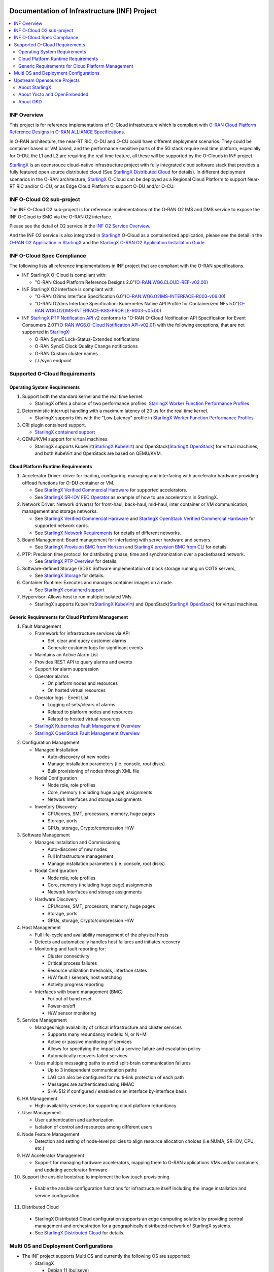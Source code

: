 .. This work is licensed under a Creative Commons Attribution 4.0 International License.
.. SPDX-License-Identifier: CC-BY-4.0
.. Copyright (C) 2019-2024 Wind River Systems, Inc.

Documentation of Infrastructure (INF) Project
=============================================

.. contents::
   :depth: 3
   :local:

INF Overview
************

This project is for reference implementations of O-Cloud infrastructure which is compliant with `O-RAN Cloud Platform Reference Designs`_ in `O-RAN ALLIANCE Specifications`_.

In O-RAN architecture, the near-RT RIC, O-DU and O-CU could have different deployment scenarios. They could be container based or VM based, and the performance sensitive parts
of the 5G stack require real time platform, especially for O-DU, the L1 and L2 are requiring the real time feature, all these will be supported by the O-Clouds in INF project.

`StarlingX`_ is an opensrouce cloud-native infrastructure project with fully integrated cloud software stack that provides a fully featured open source distributed cloud
(See `StarlingX Distributed Cloud`_ for details). In different deployment scenarios in the O-RAN architecture, `StarlingX`_ O-Cloud can be deployed as a Regional Cloud Platform
to support Near-RT RIC and/or O-CU, or as Edge Cloud Platform to support O-DU and/or O-CU.

.. _`O-RAN ALLIANCE Specifications`: https://specifications.o-ran.org/specifications
.. _`O-RAN Cloud Platform Reference Designs`: https://specifications.o-ran.org/download?id=55
.. _`StarlingX`: https://www.starlingx.io/
.. _`StarlingX Distributed Cloud`: https://docs.starlingx.io/dist_cloud/index-dist-cloud-f5dbeb16b976.html

INF O-Cloud O2 sub-project
**************************

The INF O-Cloud O2 sub-project is for reference implementations of the O-RAN O2 IMS and DMS service to expose the INF O-Cloud to SMO via the O-RAN O2 interface.

Please see the detail of O2 service in the `INF O2 Service Overview`_.

And the INF O2 service is also integrated in `StarlingX`_ O-Cloud as a containerized application, please see the detail in the `O-RAN O2 Application in StarlingX`_
and the `StarlingX O-RAN O2 Application Installation Guide`_.

.. _`INF O2 Service Overview`: https://docs.o-ran-sc.org/projects/o-ran-sc-pti-o2/en/latest/overview.html
.. _`O-RAN O2 Application in StarlingX`: https://www.starlingx.io/blog/starlingx-oran-o2-application/
.. _`StarlingX O-RAN O2 Application Installation Guide`: https://docs.starlingx.io/r/stx.9.0/admintasks/kubernetes/oran-o2-application-b50a0c899e66.html

INF O-Cloud Spec Compliance
***************************

The following lists all reference implementations in INF project that are compliant with the O-RAN specifications.

- INF StarlingX O-Cloud is compliant with:

  - "O-RAN Cloud Platform Reference Designs 2.0"(`O-RAN.WG6.CLOUD-REF-v02.00`_)

- INF StarlingX O2 interface is compliant with: 

  - "O-RAN O2ims Interface Specification 6.0"(`O-RAN.WG6.O2IMS-INTERFACE-R003-v06.00`_)
  - "O-RAN O2dms Interface Specification: Kubernetes Native API Profile for Containerized NFs 5.0"(`O-RAN.WG6.O2DMS-INTERFACE-K8S-PROFILE-R003-v05.00`_)

- INF `StarlingX PTP Notification API`_ v2 conforms to "O-RAN O-Cloud Notification API Specification for Event Consumers 2.01"(`O-RAN.WG6.O-Cloud Notification API-v02.01`_)
  with the following exceptions, that are not supported in `StarlingX`_:

  - O-RAN SyncE Lock-Status-Extended notifications
  - O-RAN SyncE Clock Quality Change notifications
  - O-RAN Custom cluster names
  - /././sync endpoint

.. _`O-RAN.WG6.CLOUD-REF-v02.00`: https://specifications.o-ran.org/download?id=55
.. _`O-RAN.WG6.O2IMS-INTERFACE-R003-v06.00`: https://specifications.o-ran.org/download?id=674
.. _`O-RAN.WG6.O2DMS-INTERFACE-K8S-PROFILE-R003-v05.00`: https://specifications.o-ran.org/download?id=677
.. _`O-RAN.WG6.O-Cloud Notification API-v02.01`: https://specifications.o-ran.org/download?id=300
.. _`StarlingX PTP Notification API`: https://docs.starlingx.io/releasenotes/index.html#ptp-o-ran-spec-compliant-timing-api-notification

Supported O-Cloud Requirements
******************************

Operating System Requirements
-----------------------------

1. Support both the standard kernel and the real time kernel.

   - StarlingX offers a choice of two performance profiles: `StarlingX Worker Function Performance Profiles`_

2. Deterministic interrupt handling with a maximum latency of 20 μs for the real time kernel.

   - StarlingX supports this with the "Low Latency" profile in `StarlingX Worker Function Performance Profiles`_

3. CRI plugin containerd support.

   - `StarlingX containerd support`_

4. QEMU/KVM support for virtual machines.

   - StarlingX supports KubeVirt(`StarlingX KubeVirt`_) and OpenStack(`StarlingX OpenStack`_) for virtual machines, and both KubeVirt and OpenStack are based on QEMU/KVM.

.. _`StarlingX Worker Function Performance Profiles`: https://docs.starlingx.io/deploy/kubernetes/worker-function-performance-profiles.html
.. _`StarlingX containerd support`: https://opendev.org/starlingx/integ/src/branch/master/kubernetes/containerd/debian
.. _`StarlingX KubeVirt`: https://docs.starlingx.io/kube-virt/index-kubevirt-f1bfd2a21152.html
.. _`StarlingX OpenStack`: https://docs.starlingx.io/planning/index-planning-332af0718d15.html#openstack

Cloud Platform Runtime Requirements
-----------------------------------

1. Accelerator Driver: driver for loading, configuring, managing and interfacing with accelerator hardware providing offload functions for O-DU container or VM.

   - See `StarlingX Verified Commercial Hardware`_ for supported accelerators.
   - See `StarlingX SR-IOV FEC Operator`_ as example of how to use accelerators in StarlingX.

2. Network Driver: Network driver(s) for front-haul, back-haul, mid-haul, inter container or VM communication, management and storage networks.

   - See `StarlingX Verified Commercial Hardware`_ and `StarlingX OpenStack Verified Commercial Hardware`_ for supported network cards.
   - See `StarlingX Network Requirements`_ for details of different networks.

3. Board Management: Board management for interfacing with server hardware and sensors.

   - See `StarlingX Provision BMC from Horizon`_ and `StarlingX provision BMC from CLI`_ for details.

4. PTP: Precision time protocol for distributing phase, time and synchronization over a packetbased network.

   - See `StarlingX PTP Overview`_ for details.

5. Software-defined Storage (SDS): Software implementation of block storage running on COTS servers,

   - See `StarlingX Storage`_ for details.

6. Container Runtime: Executes and manages container images on a node.

   - See `StarlingX containerd support`_

7. Hypervisor: Allows host to run multiple isolated VMs.

   - StarlingX supports KubeVirt(`StarlingX KubeVirt`_) and OpenStack(`StarlingX OpenStack`_) for virtual machines.

.. _`StarlingX Verified Commercial Hardware`: https://docs.starlingx.io/planning/kubernetes/verified-commercial-hardware.html
.. _`StarlingX OpenStack Verified Commercial Hardware`: https://docs.starlingx.io/planning/openstack/installation-and-resource-planning-verified-commercial-hardware.html
.. _`StarlingX SR-IOV FEC Operator`: https://docs.starlingx.io/node_management/kubernetes/hardware_acceleration_devices/configure-sriov-fec-operator-to-enable-hw-accelerators-for-hosted-vran-containarized-workloads.html
.. _`StarlingX Network Requirements`: https://docs.starlingx.io/planning/kubernetes/network-requirements.html
.. _`StarlingX Provision BMC from Horizon`: https://docs.starlingx.io/node_management/kubernetes/provisioning_bmc/provisioning-board-management-control-from-horizon.html
.. _`StarlingX provision BMC from CLI`: https://docs.starlingx.io/node_management/kubernetes/provisioning_bmc/provisioning-board-management-control-using-the-cli.html
.. _`StarlingX PTP Overview`: https://docs.starlingx.io/system_configuration/kubernetes/ptp-introduction-d981dd710bda.html
.. _`StarlingX Storage`: https://docs.starlingx.io/storage/index-storage-6cd708f1ada9.html


Generic Requirements for Cloud Platform Management
--------------------------------------------------

1. Fault Management

   - Framework for infrastructure services via API
   
     - Set, clear and query customer alarms
     - Generate customer logs for significant events

   - Maintains an Active Alarm List
   - Provides REST API to query alarms and events
   - Support for alarm suppression
   - Operator alarms

     - On platform nodes and resources
     - On hosted virtual resources

   - Operator logs - Event List

     - Logging of sets/clears of alarms
     - Related to platform nodes and resources
     - Related to hosted virtual resources

   - `StarlingX Kubernetes Fault Management Overview`_
   - `StarlingX OpenStack Fault Management Overview`_

.. _`StarlingX Kubernetes Fault Management Overview`: https://docs.starlingx.io/fault-mgmt/kubernetes/fault-management-overview.html
.. _`StarlingX OpenStack Fault Management Overview`: https://docs.starlingx.io/fault-mgmt/openstack/openstack-fault-management-overview.html

2. Configuration Management

   - Managed Installation

     - Auto-discovery of new nodes
     - Manage installation parameters (i.e. console, root disks)
     - Bulk provisioning of nodes through XML file

   - Nodal Configuration

     - Node role, role profiles
     - Core, memory (including huge page) assignments
     - Network Interfaces and storage assignments

   - Inventory Discovery

     - CPU/cores, SMT, processors, memory, huge pages
     - Storage, ports
     - GPUs, storage, Crypto/compression H/W

3. Software Management

   - Manages Installation and Commissioning

     - Auto-discover of new nodes
     - Full Infrastructure management
     - Manage installation parameters (i.e. console, root disks)

   - Nodal Configuration

     - Node role, role profiles
     - Core, memory (including huge page) assignments
     - Network Interfaces and storage assignments

   - Hardware Discovery

     - CPU/cores, SMT, processors, memory, huge pages
     - Storage, ports
     - GPUs, storage, Crypto/compression H/W

4. Host Management

   - Full life-cycle and availability management of the physical hosts
   - Detects and automatically handles host failures and initiates recovery
   - Monitoring and fault reporting for:

     - Cluster connectivity
     - Critical process failures
     - Resource utilization thresholds, interface states
     - H/W fault / sensors, host watchdog
     - Activity progress reporting

   - Interfaces with board management (BMC)

     - For out of band reset
     - Power-on/off
     - H/W sensor monitoring

5. Service Management

   - Manages high availability of critical infrastructure and cluster services

     - Supports many redundancy models: N, or N+M
     - Active or passive monitoring of services
     - Allows for specifying the impact of a service failure and escalation policy
     - Automatically recovers failed services

   - Uses multiple messaging paths to avoid split-brain communication failures

     - Up to 3 independent communication paths
     - LAG can also be configured for multi-link protection of each path
     - Messages are authenticated using HMAC
     - SHA-512 if configured / enabled on an interface by-interface basis

6. HA Management

   - High-availability services for supporting cloud platform redundancy

7. User Management

   - User authentication and authorization
   - Isolation of control and resources among different users
  
8. Node Feature Management

   - Detection and setting of node-level policies to align resource allocation choices (i.e.NUMA, SR-IOV, CPU, etc.)

9. HW Accelerator Management

   - Support for managing hardware accelerators, mapping them to O-RAN applications VMs and/or containers, and updating accelerator firmware

10. Support the ansible bootstrap to implement the low touch provisioning

   - Enable the ansible configuration functions for infrastructure itself including the image installation and service configuration.

11. Distributed Cloud

   - StarlingX Distributed Cloud configuration supports an edge computing solution by providing central management and orchestration for
     a geographically distributed network of StarlingX systems.
   - See `StarlingX Distributed Cloud`_ for details.

Multi OS and Deployment Configurations
**************************************

* The INF project supports Multi OS and currently the following OS are supported:

  * StarlingX

    * Debian 11 (bullseye)
    * CentOS 7
    * Yocto 2.7 (warrior)

  * OKD

    * CentOS Stream CoreOS 4.17

A variety of deployment configuration options are supported:

1. **All-in-one Simplex**

  A single physical server providing all three cloud functions (controller, worker and storage).

2. **All-in-one Duplex**

  Two HA-protected physical servers, both running all three cloud functions (controller, worker and storage), optionally with up to 50 worker nodes added to the cluster.

3. **All-in-one Duplex + up to 50 worker nodes**

  Two HA-protected physical servers, both running all three cloud functions (controller, worker and storage), plus with up to 50 worker nodes added to the cluster.

4. **Standard with Storage Cluster on Controller Nodes**

  A two node HA controller + storage node cluster, managing up to 200 worker nodes.

5. **Standard with Storage Cluster on dedicated Storage Nodes**

  A two node HA controller node cluster with a 2-9 node Ceph storage cluster, managing up to 200 worker nodes.

6. **Distributed Cloud**

  Distributed Cloud configuration supports an edge computing solution by providing central management and orchestration for a geographically distributed network of StarlingX systems.

**NOTE:**

 - For Debian and CentOS based image, all the above deployment configuration are supported.
 - For Yocto Based image, only deployment 1 - 3 are supported, and only container based solution is supported, VM based is not supprted yet.

Upstream Opensource Projects
****************************

About StarlingX
---------------
StarlingX is a complete cloud infrastructure software stack for the edge used by the most demanding applications in industrial IOT, telecom, video delivery and
other ultra-low latency use cases. With deterministic low latency required by edge applications, and tools that make distributed edge manageable, StarlingX
provides a container-based infrastructure for edge implementations in scalable solutions that is ready for production now.

About Yocto and OpenEmbedded
----------------------------
The Yocto Project is an open source collaboration project that provides templates,
tools and methods to help you create custom Linux-based systems for embedded and
IOT products, regardless of the hardware architecture.

OpenEmbedded is a build automation framework and cross-compile environment used
to create Linux distributions for embedded devices. The OpenEmbedded framework
is developed by the OpenEmbedded community, which was formally established in 2003.
OpenEmbedded is the recommended build system of the Yocto Project, which is a Linux
Foundation workgroup that assists commercial companies in the development of Linux-based
systems for embedded products.

About OKD
---------
OKD is a complete open source container application platform and the community Kubernetes distribution that powers OpenShift.

Contact info
============
If you need support or add new features/components, please feel free to contact the following:

 - Jackie Huang <jackie.huang@windriver.com>
